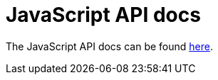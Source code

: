 = JavaScript API docs

The JavaScript API docs can be found link:{attachmentsdir}/api/index.html[here].
